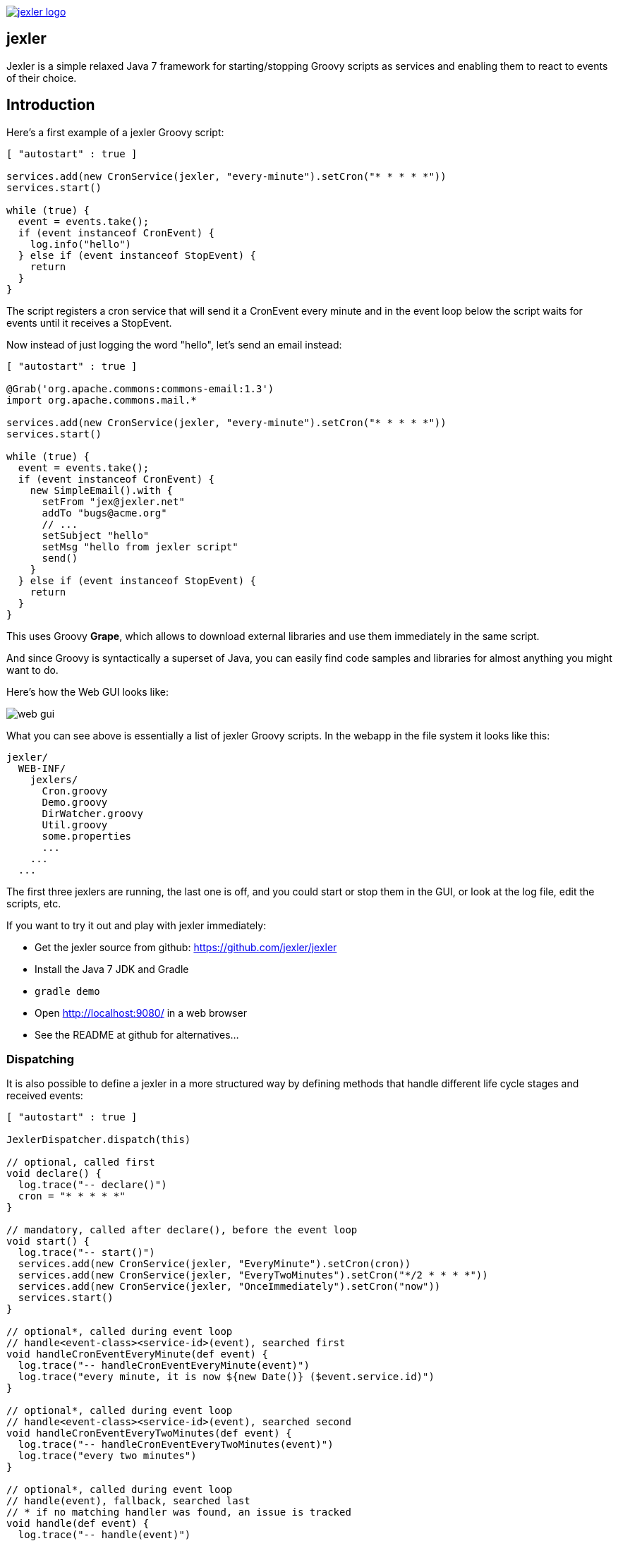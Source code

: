 image:http://www.jexler.net/jexler.jpg["jexler logo", link="http:www.jexler.net/"]

== jexler

Jexler is a simple relaxed Java 7 framework for starting/stopping
Groovy scripts as services and enabling them to react to events
of their choice.

== Introduction

Here's a first example of a jexler Groovy script:
[source,groovy]
----
[ "autostart" : true ]

services.add(new CronService(jexler, "every-minute").setCron("* * * * *"))
services.start()

while (true) {
  event = events.take();
  if (event instanceof CronEvent) {
    log.info("hello")
  } else if (event instanceof StopEvent) {
    return
  }
}
----

The script registers a cron service that will send it a CronEvent
every minute and in the event loop below the script waits for events
until it receives a StopEvent.

Now instead of just logging the word "hello", let's send an email instead:

[source,groovy]
----
[ "autostart" : true ]

@Grab('org.apache.commons:commons-email:1.3')
import org.apache.commons.mail.*

services.add(new CronService(jexler, "every-minute").setCron("* * * * *"))
services.start()

while (true) {
  event = events.take();
  if (event instanceof CronEvent) {
    new SimpleEmail().with {
      setFrom "jex@jexler.net"
      addTo "bugs@acme.org"
      // ...
      setSubject "hello"
      setMsg "hello from jexler script"
      send()
    }
  } else if (event instanceof StopEvent) {
    return
  }
}
----

This uses Groovy *Grape*, which allows to download external libraries
and use them immediately in the same script.

And since Groovy is syntactically a superset of Java, you can easily find
code samples and libraries for almost anything you might want to do.

Here's how the Web GUI looks like:

image:jexler-gui.jpg[web gui]

What you can see above is essentially a list of jexler Groovy scripts.
In the webapp in the file system it looks like this:

----
jexler/
  WEB-INF/
    jexlers/
      Cron.groovy
      Demo.groovy
      DirWatcher.groovy
      Util.groovy
      some.properties
      ...
    ...
  ...
----

The first three jexlers are running, the last one is off, and you could start
or stop them in the GUI, or look at the log file, edit the scripts, etc.

If you want to try it out and play with jexler immediately:

* Get the jexler source from github: https://github.com/jexler/jexler
* Install the Java 7 JDK and Gradle
* `gradle demo`
* Open http://localhost:9080/ in a web browser
* See the README at github for alternatives...

=== Dispatching

It is also possible to define a jexler in a more structured way by defining
methods that handle different life cycle stages and received events:

[source,groovy]
----
[ "autostart" : true ]

JexlerDispatcher.dispatch(this)

// optional, called first
void declare() {
  log.trace("-- declare()")
  cron = "* * * * *"
}

// mandatory, called after declare(), before the event loop
void start() {
  log.trace("-- start()")
  services.add(new CronService(jexler, "EveryMinute").setCron(cron))
  services.add(new CronService(jexler, "EveryTwoMinutes").setCron("*/2 * * * *"))
  services.add(new CronService(jexler, "OnceImmediately").setCron("now"))
  services.start()
}

// optional*, called during event loop
// handle<event-class><service-id>(event), searched first
void handleCronEventEveryMinute(def event) {
  log.trace("-- handleCronEventEveryMinute(event)")
  log.trace("every minute, it is now ${new Date()} ($event.service.id)")
}

// optional*, called during event loop
// handle<event-class><service-id>(event), searched second
void handleCronEventEveryTwoMinutes(def event) {
  log.trace("-- handleCronEventEveryTwoMinutes(event)")
  log.trace("every two minutes")
}

// optional*, called during event loop
// handle(event), fallback, searched last
// * if no matching handler was found, an issue is tracked
void handle(def event) {
  log.trace("-- handle(event)")
  log.trace("got event $event.service.id")
}

// optional, called after receiving StopEvent in the event loop, just before the script returns
void stop() {
  log.trace("-- stop()")
  // nothing to do, services.stop() is called automatically after the script returns
}
----

So that the first example above could e.g. be written as:

[source,groovy]
----
[ "autostart" : true ]

JexlerDispatcher.dispatch(this)

void start() {
  services.add(new CronService(jexler, "every-minute").setCron("* * * * *"))
  services.start()
}

void handleCronEvent(def event) {
    log.info("hello")
}
----

Under the hood, its still just a running Groovy script (and if you do not
like the default behavior of `JexlerDispatcher`, get its Java source from the jexler
source at github and copy it to a  Groovy script called e.g. `MyJexlerDispatcher.groovy`
put it into the jexlers directory, adjust it as needed, and then call
`MyJexlerDispatcher.dispatch(this)` instead at the top of your jexler scripts).

== Services

=== CronService

This service sends a CronEvent at times configurable with a cron string:

[source,groovy]
services.add(new CronService(jexler, "hourly").setCron("0 * * * *"))

Note that the `setCron()` method returns its CronService instance, so that setters can be chained.

There are two special cron strings that may be useful for testing:

* "now": Sends a single CronEvent immediately.
* "now+stop": Sends a single CronEvent immediately, followed by a single StopEvent.

The CronEvent class has a single getter `getCron()` to get the cron string that caused the event:

[source,groovy]
log.trace(cronEvent.cron)
    
(Note that `cronEvent.cron` is a Groovy shortcut for `cronEvent.getCron()`.)

Implemented using the Open Source http://www.sauronsoftware.it/projects/cron4j/[cron4j] library.

By default, a cron4j `Scheduler` instance that is shared between all jexlers
is used (because each scheduler creates a thread). Alternatively, the scheduler
can be explicitly set when constructing the `CronService` instance:
`setScheduler(Scheduler scheduler)`.

=== DirWatchService

This service observes a directory for changes in the file system and sends events
when a file is created, modified or deleted:

[source,groovy]
----
services.add(new DirWatchService(jexler, "watch-jexler-dir"))
services.start()

while (true) {
  event = events.take();
  if (event instanceof DirWatchEvent) {
    log.trace("Got file change: ${event.kind} '${event.file.name}'")
  } else if (event instanceof StopEvent) {
    return
  }
}
----

There are three setters:

* `setDir(File dir)`: The directory to watch,
   default if not set is the directory that contains the jexler.
* `setCron(String cron)`: When to poll the file system,
   default if not set is every minute ("* * * * *").
* `setScheduler(Scheduler scheduler)`: Sets the cron4j scheduler,
   default if not set is a shared scheduler.

The DirWatchEvent class has the following getters:

* `File getFile()`: Get file that has been created, modified or deleted.
* `WatchEvent.Kind<?> getKind()`: Get what happened with the file,
   can be StandardWatchEventKinds.ENTRY_CREATE,
   .ENTRY_MODIFY or .ENTRY_DELETE.

Implemented using a Java 7 WatchService (and cron4j).

=== More Services

Writing your own services is relatively easy, since you can also write services
in Groovy, even from within the jexler web GUI.

The trick is that all Groovy scripts in the jexlers directory are part of the class path.

So, for example, if you wanted a more sophisticated version of CronService, you could
copy the CronService.java from the jexler source to a MyCronService.groovy in the
jexlers directory in the jexler webapp and do the same for CronEvent.
After a few boilerplate changes, you should have a MyCronService that does the same
as CronService (this works, I tried it!) and then you could start adding new features, etc.

And if you feel that it would be great if jexler had more services out-of-the-box,
feel free to write your own Java or Groovy library of services and make it available.

Side remark: If you wanted an additional service to be included with jexler itself,
it would have to be something really, really, really central and generally useful and simple
to manage and test, otherwise I wouldn't touch it ;)

And even then...

== Tools

=== ShellTool

This tool helps to run shell commands. (Note that there are already at least
two standard ways of doing this with Groovy APIs, which may or may not be
more convenient depending on your use case.)

[source,groovy]
shellTool = new ShellTool()
result = shellTool.run("echo 'hello world'")
log.trace(result.toString())

There are the following setters:

* `setWorkingDirectory(File dir)`:
   Set working directory for the command;
   if not set or set to null, inherit from parent process.
* `setEnvironment(Map<String,String> env)`:
  Set environment variables for the command
  (key is variable name, value is variable value);
  if not set or set to null, inherit from parent process.
* `setStdoutLineHandler(Closure<?> handler)`:
  Set a closure that will be called to handle each line of stdout;
  if not set or set to null, do nothing.
* `setStderrLineHandler(Closure<?> handler)`:
  Set a closure that will be called to handle each line of stderr;
  if not set or set to null, do nothing.

Note that the setters again return their ShellTool instance, i.e. setters can be chained:

[source,groovy]
result = new ShellTool().setWorkingDirectory('/tmp').setStderrLineHandler({log.info(it)}).run('ls')

And there are two methods for running a shell command:

* `Result run(String command)`
* `Result run(List<String> cmdList)`

The second method allows to explicitly indicate the application to run
(first list element) and how to split its arguments.

Passing the right command string can be a bit tricky:

* On windows some common shell commands like "dir" or "echo" are not actually commands,
  but arguments to cmd.exe, so use e.g. `cmd /c echo hello` as a command string.
* To set the working directory for cygwin, use e.g. `c:/cygwin/bin/bash -l /my/working/dir ls -l`.
* Sometimes there is no way around splitting up arguments explicitly, a single string won't do.

The Result contains three items:

* `int rc`: The return code of the command (0 is no error, other values indicate an error).
* `String stdout`: The output of the command.
* `String stderr`: The error output of the command.

If an exception occurs, the return code of the result is set to -1,
stderr of the result is set to the stack trace of the exception and stdout
of the result is set to an empty string.

Note that the `toString()` method of Result produces a single line string suitable
for logging. Line breaks in stdout and stderr are replaced by '%n'.

Implemented using `Runtime.getRuntime().exec()`.

=== StringObfuscatorTool

This tool can help to obfuscate passwords and other sensitive strings.
By default, it uses 128 bit AES with a hard-coded key, see below plus code/javadoc for full details.

* `String obfuscate(String plain)`:
  UTF-8 encode, pad with random bytes, encipher and hex encode given string.
* `public String deobfuscate(String encHex)`:
  Hex decode, decipher, unpad and UTF-8 decode given string.
* `StringObfuscatorTool()`: Default constructor.
   Chooses 128 bit AES (AES/CBC/PKCS5Padding) with a hard-coded default key and iv,
   and sets byteBufferPadLen to 64, which limits plain strings to max 47 characters
   (resp. less if some plain string characters need more than one byte UTF-8 encoded).
* `StringObfuscatorTool setParameters(String hexKey, String hexIv, String algorithm, String transformation)`:
  Set key, iv, algorithm and transformation.
* `StringObfuscatorTool setByteBufferPadLen(int len)`:
  Set the length to which to pad the plain string as UTF-8 encoded byte buffer.

Simple use case:

* Log obfuscated password:
  `log.trace(new StringObfuscatorTool().obfuscate("mysecret"))`
* Copy obfuscated password from log file (and delete entry from log file).
* Use it: `def password = new StringObfuscatorTool().deobfuscate("2A8A0F ... 5DA963")`

Note that this is overall not a cryptographically strong protection of secrets,
just a countermeasure to fend off the simplest attacks, like e.g. "shoulder surfing".
Someone with access to the running jexler with write permission for jexler scripts
can easily deobfuscate secrets. Someone with only read access to jexler scripts
can also simply copy the obfuscated string and deobfuscate it on a different
jexler instance. To fend off that attack, e.g. store obfuscated passwords in files
in the jexlers directory:

[source,groovy]
new File("password.txt").setText(new StringObfuscatorTool().obfuscate("mysecret"))
def password = new StringObfuscatorTool().deobfuscate(new File("password.txt").text)

To obfuscate things even a little more, you could set custom cipher parameters
that you would read from a file, or maybe even consider something like the following.
Subclass the StringObfuscatorTool class in Groovy (or Java):

[source,groovy]
class MyObfuscatorTool extends net.jexler.tool.StringObfuscatorTool {
  public MyObfuscatorTool() {
    setParameters("00--my-AES-128-secret-key-hex-00", "00--my-AES-128-secret-iv-hex--00",
      "AES", "AES/CBC/PKCS5Padding")
  }
}

Compile the class and place the resulting class file in the jexlers directory
or within the WEB-INF/lib directory, i.e. add it to the classpath of the running jexlers.
This would make it a little harder to deobfuscate strings even to someone with
read access to the files in the jexlers resp. WEB-INF/lib directory, because the keys
are somewhat "hidden" in the class file.

=== More Tools

With Java and Groovy plus Grape you have ***thousands*** of tools and libraries
at your fingertips, just search the internet when you need something specific.

Note again that since almost all Java code is valid Groovy code, you can search
for solutions in Java and Groovy to find something you can use in jexler scripts.

Besides, essentially the same comments as for services apply also to tools.
No need to reinvent the wheel.

== Web GUI

=== Basic Usage

image:jexler-gui-basic.jpg[web gui basic usage]

Use the red/green/blue buttons in the first two columns of the table to start/stop/restart
a single jexler or all jexlers (top row).

Note that a jexler utility Groovy script that just declares a class with methods
simply runs and stops immediately again (since its `main()` method is implicitly empty),
so this causes no trouble at all when starting/stopping all jexlers.

The third column allows to view the jexler log file (blue button in top row) and
to view any issues that a jexler may have had, where a green button means that
there are no issues and a red button can be clicked to view the issue(s).

*Issues* are what jexler usually creates when something exceptionally happens that might
require intervention by an administrator to get things running smoothly again.

Jexler uses http://logback.qos.ch[logback] for logging, by default
(see WEB-INF/classes/logback.xml) the jexler webapp logs to `${catalina.base}/logs/jexler.log`
(with daily log rotation). If you change that location, the GUI should still automatically
find the log file, unless you do something more fancy, like splitting up logging into several files.

Click the name of any jexler in the fourth column to edit its script.
Hover over the name to see the run state of the jexler.

There are five run states that apply to a jexler:

* *off*: Not running.
* *busy (starting)*: Busy starting, not ready to process events, yet.
* *idle*: Waiting for an event, i.e. hanging in `event.take()`.
* *busy (event)*: Busy processing an event.
* *busy (stopping)*: Stopping, not processing events any more.

These run states also apply to all jexlers as a group (and technically even to services,
like the CronService).

Click the jexler logo to reload the main view. Note that the table with the run states
is reloaded automatically every second by JavaScript. You typically only need to reload
explicitly if JavaScript is off or for older Internet Explorer browsers for which
this feature has not been supported in the jexler web GUI.

Finally, hover over the jexler logo to see the jexler release version.

=== Edit jexler Scripts

image:jexler-gui-edit.jpg[web gui edit scripts]

New files are created simply by typing a new name and clicking save.

Note that save does by default not ask for permission before (over-)writing a script,
whereas delete asks by default for permission. These settings can be changed in the web.xml,
see further below.

=== Issues

image:jexler-gui-issues.jpg[web gui view issues]

Issues are automatically created if a jexler unexpectedly exits by throwing an exception.

Often it is better to catch exceptions within the jexler script to keep the jexler running,
and instead to track the exception as a issue in the script:

[source,groovy]
try {
  new SimpleEmail().with {
    addTo to
    //...
    send()
  }
  log.trace("mail successfully sent to $to")
} catch (EmailException e) {
  jexler.trackIssue(jexler, "Could not send mail to $to.", e)
  return false
}

Parameters are:

* `Service service`: The service where the issue occurred, may be null.
* `String message`: A message that provides information about the issue.
* `Exception exception`: The exception (if any) that caused the issue, may be null.

Tracked issues are always additionally logged with level error (as a single line,
with full stack trace, if available, and with linebreaks translated to '%n').

=== View Log

image:jexler-gui-log.jpg[web gui view log file]

Note that newest log entries are on top.

=== Customizing (and Security)

Several context parameters can be set in the web.xml.

[source,xml]
<context-param>
  <description>Timeout for starting a jexler in ms.</description>
  <param-name>jexler.start.timeout</param-name>
  <param-value>10000</param-value>
</context-param>
<context-param>
  <description>Timeout for stopping a jexler in ms.</description>
  <param-name>jexler.stop.timeout</param-name>
  <param-value>10000</param-value>
</context-param>

These two parameters control how long the jexler waits before returning
to the client when starting / stopping a jexler or all jexlers.
(An issue is tracked if the timeout occurs.) Default is 10 sec each.

[source,xml]
<context-param>
  <description>Whether to allow editing jexler scripts in web gui or not.</description>
  <param-name>jexler.security.script.allowEdit</param-name>
  <param-value>true</param-value>
</context-param>

This parameter can be used to disallow editing of jexler scripts in the GUI as a security measure. Default is to allow editing.

Please be aware that jexler (thanks to Groovy and Grape) is a very powerful tool:

*_Giving someone access to a jexler web GUI with write permission for scripts
is practically like giving someone shell access as the user under which
the web GUI is running_*.

So, please protect the web GUI accordingly.

Without write permission, jexler is relatively harmless, also since it is not possible
to give a jexler any kind of start parameters in the web GUI without editing the script.

[source,xml]
<context-param>
  <description>Whether to confirm script save in web gui or not.</description>
  <param-name>jexler.safety.script.confirmSave</param-name>
  <param-value>false</param-value>
</context-param>
<context-param>
  <description>Whether to confirm script delete in web gui or not.</description>
  <param-name>jexler.safety.script.confirmDelete</param-name>
  <param-value>true</param-value>
</context-param>

These two parameters indicate whether the web GUI should ask the user to confirm
before saving or deleting a jexler script file. Default is false for saving and true for deleting.

== Troubleshooting

=== Grape Concurrency Issues

There is a bug in Groovy/Grape and Ivy up to at least Groovy 2.4.3 / Ivy 2.4.0.
Using Grape is simply not thread-safe (unless only a single GroovyClassLoader
is used), see https://issues.apache.org/jira/browse/GROOVY-7407

This shows especially at startup when autostarting jexlers or later if starting
all jexlers.

As a workaround, you can set the following system property:

* `net.jexler.workaround.groovy.7407.grape.engine.wrap`:
  If set to "true", the GrapeEngine in the Grape class will be wrapped,
  so that all Grape calls (@grab etc.) will be synchronized on Grape.class.
  See the above link for more details and limitations.

== Source Code

The source code is at github: https://github.com/jexler/jexler

See there for instructions how to build.

The code is a Gradle project that contains two Java sub-projects:

* *jexler-core*: The core jexler library (JAR) which contains also all services and tools.
* *jexler*: The jexler web GUI, a simple Java webapp (WAR) with a single JSP.

Java 7 is required.

The jexler-core is deeply tested, close to 100% test coverage in jacoco, except for a few artefacts.

The jexler webapp is very simple and contains a demo unit test that starts it in a Jetty embedded web server.

All interfaces and classes in jexler-core that are not in packages that end with ".internal"
are basically public and should normally remain backwards compatible as long as the jexler
major version does not change (i.e. jexler 4.5.6 would be backwards compatible with 4.0.0,
but 5.0.0 would not; this numbering scheme is common practice). Of course, if only
very few people use specific feature or if some new feature reveals itself to be
really badly designed, exceptions may be made in order to make life easier for most users.

Within a jexler, the following packages are automatically imported by default:

* net.jexler
* net.jexler.service
* net.jexler.tool

and the following variables are available to jexler Groovy scripts:

* `Jexler jexler`: The jexler instance.
* `Jexlers jexlers`: The jexlers instance, i.e. the class
   that abstracts all jexlers in a directory.
* `List<Event> events`: The list of events to poll for new events.
* `ServiceGroup services`: The group of services to add services to and to start then.
   It is not mandatory to add any services here, they can also be managed separately,
   but often it is convenient that services added to this service group are automatically
   stopped if the jexler exits (regularly or due to an exception).
* `Logger log`: The logback logger for the jexler instance.

=== Meta Info

The first line of a jexler script may contain a map with string keys and values
of any value, the so called *meta info*, e.g.:

[source,groovy]
----
[ 'autostart' : true, 'autoimport' : true, 'whatever' : 'my words' ]
----

These are evaluated before running the jexler script, i.e. none of the variables
listed above are available for that map.
There are two boolean settings that jexler uses by default:

* `autostart`: If true, the jexler is started when the webapp starts up.
   Default is false.
* `autoimport`: If false, the three mentioned packages are not automatically imported. Default is true.

=== Distribution

* jexler-core is at http://search.maven.org/#search%7Cga%7C1%7Cjexler-core[Maven Central]
* jexler webapp is at https://sourceforge.net/projects/jexler/[Sourceforge] (see "Files" tab)
* http://www.jexler.net/[jexler.net] hosts http://www.jexler.net/javadoc/[Javadoc],
  http://www.jexler.net/jacoco/[jacoco] and this http://www.jexler.net/guide/[guide]

== Use Cases

=== Automatic Builds (jexler itself and httest Binaries)

In 2013, I have used jexler to make nightly builds of jexler on four different
platforms: Mac, Windows and Debian Linux 32 bit and 64 bit. This included roughly
checking out the source from git, running the build and sending a mail with
the result if not OK. On each of the four platforms, there was an independent
Tomcat with its jexler webapp (and jexlers shared via a "private" git repository
at sourceforge).

On the same four platforms, I also made nightly and release builds of **httest**,
an Open Source HTTP test tool written in C by Christian Liesch
(and with some minor contributions by me and others):

* "httest is a script based tool for testing and benchmarking web applications,
web servers, proxy servers and web browsers. httest can emulate clients and servers
in the same test script, very useful for testing proxys."
* Project: http://htt.sourceforge.net/
* Sourceforge: http://sourceforge.net/projects/htt/
* Binaries (by me): http://www.jexler.net/htt/

Release builds were triggered automatically by polling sourceforge for a new httest
source release. After checking out the source and building the binaries, the binaries
were uploaded via FTP to www.jexler.net and notification mails sent, as needed.
The builds (nightly and release) included also to run all tests automatically and
provide a test report. The Windows build resulted also in a Visual Studio Solution,
complete with all needed external libraries and includes. For building on Windows,
a combination of cygwin and Visual Studio was used, so that most parts of the build
could be shared as bash scripts across all four platforms, but that's already
a different story...

=== Checks and Cleanups

At work I continue to use it for various minor maintenance things, e.g. for checking
if certain Hudson nightly builds have really run or for warning if disk space is
getting low resp. cleaning up right away in that case, and for a few more things.

=== More

I am curious whether and for what purposes jexler might be used, but would also not be angry
if practically nobody uses it, it was fun to write jexler and I personally like it, both
from a technical and an artistic perspective - that's reward enough for me :)

Jexler is maybe more suited for tasks that have some leisure in them, but in principle
you could also imagine to write a web server with jexlers as handlers or similar things.

Keep me updated at mailto:jex@jexler.net[jex@jexler.net].
(Please be patient, I might not read mails to that address regularly.)

== Roadmap

Well, there is none, except to keep jexler really small and to keep the quality high. :)

I will gladly link third party libraries and similar additions around jexler
on my web site and, if you want to take it all to a new level, feel free to
do so within jexler's Apache 2 Open Source license.

Or to put it a bit more poetically, to me jexler is an island,
things may flow freely around it, but jexler itself is unlikely
to change much.

Copyright &copy; 2012-now $(whois jexler.net) +
http://www.jexler.net/

Note also that the jexler logo with the bat is my own creation (*2010).

== License

Licensed under the Apache License, Version 2.0 (the "License"); +
you may not use this file except in compliance with the License. +
You may obtain a copy of the License at +

http://www.apache.org/licenses/LICENSE-2.0 +

Unless required by applicable law or agreed to in writing, software +
distributed under the License is distributed on an "AS IS" BASIS, +
WITHOUT WARRANTIES OR CONDITIONS OF ANY KIND, either express or implied. +
See the License for the specific language governing permissions and +
limitations under the License.